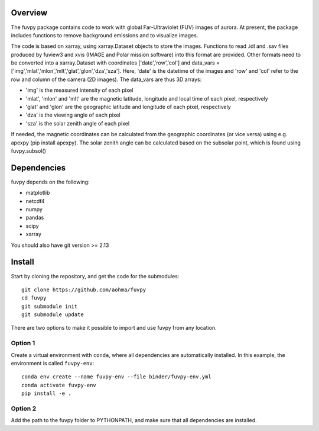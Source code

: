 Overview
========

The fuvpy package contains code to work with global Far-Ultraviolet (FUV) images of aurora.
At present, the package includes functions to remove background emissions and to visualize images.

The code is based on xarray, using xarray.Dataset objects to store the images.
Functions to read .idl and .sav files produced by fuview3 and xvis (IMAGE and Polar mission software) into this format are provided.
Other formats need to be converted into a xarray.Dataset with coordinates ['date','row','col'] and data_vars = ['img','mlat','mlon','mlt','glat','glon','dza','sza'].
Here, 'date' is the datetime of the images and 'row' and 'col' refer to the row and column of the camera (2D images).
The data_vars are thus 3D arrays:

- 'img' is the measured intensity of each pixel
- 'mlat', 'mlon' and 'mlt' are the magnetic latitude, longitude and local time of each pixel, respectively
- 'glat' and 'glon' are the geographic latitude and longitude of each pixel, respectively
- 'dza' is the viewing angle of each pixel
- 'sza' is the solar zenith angle of each pixel

If needed, the magnetic coordinates can be calculated from the geographic coordinates (or vice versa) using e.g. apexpy (pip install apexpy).
The solar zenith angle can be calculated based on the subsolar point, which is found using fuvpy.subsol()


Dependencies
============
fuvpy depends on the following:

- matplotlib
- netcdf4
- numpy
- pandas
- scipy
- xarray

You should also have git version >= 2.13

Install
=======
Start by cloning the repository, and get the code for the submodules::

    git clone https://github.com/aohma/fuvpy
    cd fuvpy
    git submodule init
    git submodule update

There are two options to make it possible to import and use fuvpy from any location.

Option 1
--------
Create a virtual environment with ``conda``, where all dependencies are automatically installed. In this example, the environment is called ``fuvpy-env``::

    conda env create --name fuvpy-env --file binder/fuvpy-env.yml
    conda activate fuvpy-env
    pip install -e .

Option 2
--------
Add the path to the fuvpy folder to PYTHONPATH, and make sure that all dependencies are installed.
